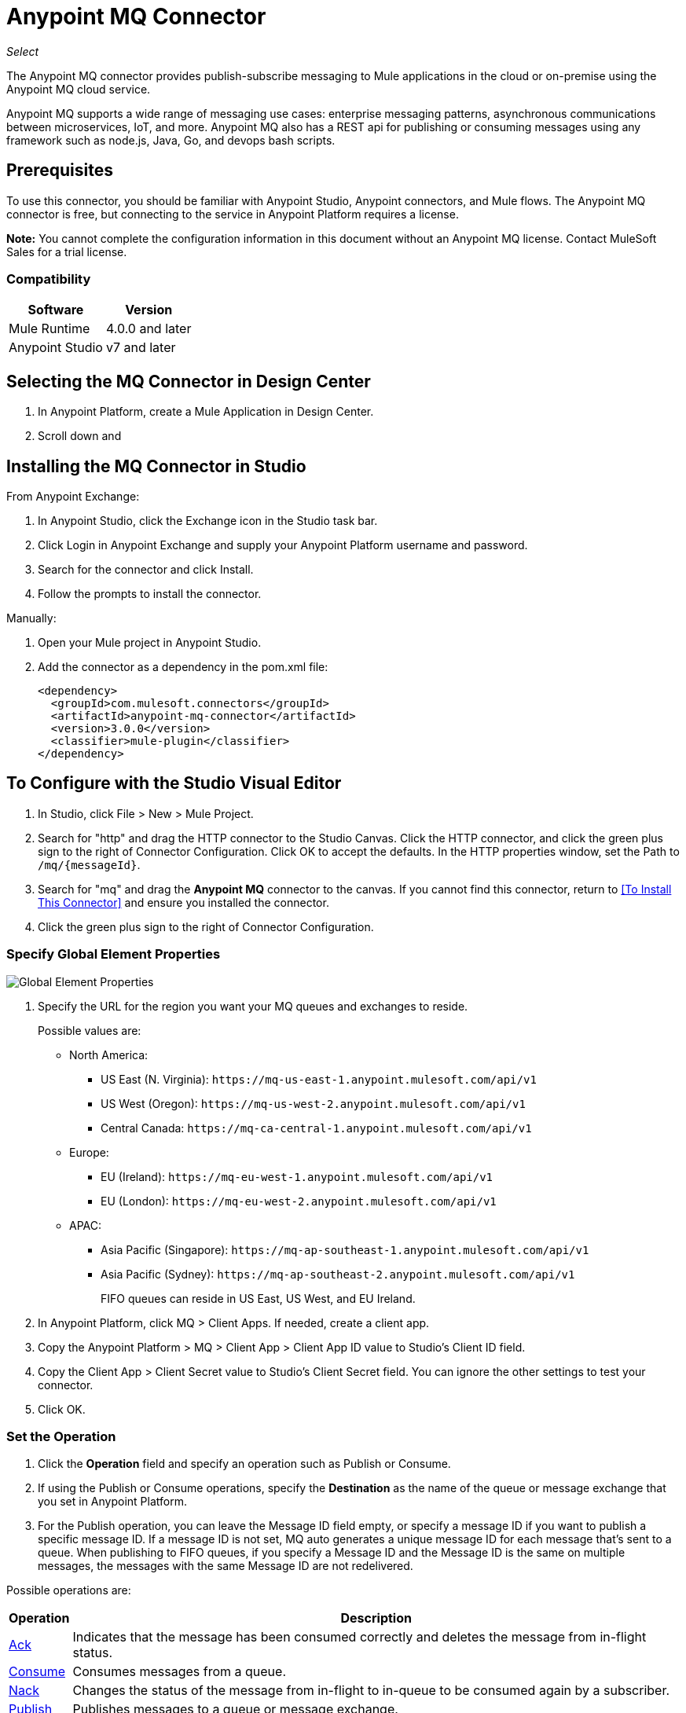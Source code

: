 = Anypoint MQ Connector
:keywords: mq, connector

_Select_

The Anypoint MQ connector provides publish-subscribe messaging to Mule applications in the cloud or on-premise using the Anypoint MQ cloud service.

Anypoint MQ supports a wide range of messaging use cases: enterprise messaging patterns, asynchronous communications between microservices, IoT, and more.  Anypoint MQ also has a REST api for publishing or consuming messages using any framework such as node.js, Java, Go, and devops bash scripts.

== Prerequisites

To use this connector, you should be familiar with Anypoint Studio, Anypoint connectors, and Mule flows. The Anypoint MQ connector is free, but connecting to the service in Anypoint Platform requires a license.

*Note:* You cannot complete the configuration information in this document without an Anypoint MQ license. Contact MuleSoft Sales for a trial license.

=== Compatibility

[%header%autowidth.spread]
|===
|Software |Version
|Mule Runtime |4.0.0 and later
|Anypoint Studio |v7 and later
|===

== Selecting the MQ Connector in Design Center

. In Anypoint Platform, create a Mule Application in Design Center.
. Scroll down and 

== Installing the MQ Connector in Studio

From Anypoint Exchange:

. In Anypoint Studio, click the Exchange icon in the Studio task bar.
. Click Login in Anypoint Exchange and supply your Anypoint Platform username and password.
. Search for the connector and click Install.
. Follow the prompts to install the connector.

Manually:

. Open your Mule project in Anypoint Studio.
. Add the connector as a dependency in the pom.xml file:
+
[source,xml,linenums]
----
<dependency>
  <groupId>com.mulesoft.connectors</groupId>
  <artifactId>anypoint-mq-connector</artifactId>
  <version>3.0.0</version>
  <classifier>mule-plugin</classifier>
</dependency>
----

== To Configure with the Studio Visual Editor

. In Studio, click File > New > Mule Project.
. Search for "http" and drag the HTTP connector to the Studio Canvas. Click the HTTP connector, and click the green plus sign to the right of Connector Configuration. Click OK to accept the defaults. In the HTTP properties window, set the Path to `/mq/{messageId}`.
. Search for "mq" and drag the *Anypoint MQ* connector to the canvas. If you cannot find this connector, return to
<<To Install This Connector>> and ensure you installed the connector.
. Click the green plus sign to the right of Connector Configuration.

=== Specify Global Element Properties

image:mq-global-elements-properties.png[Global Element Properties]

. Specify the URL for the region you want your MQ queues and exchanges to reside.
+
Possible values are:
+
** North America:
*** US East (N. Virginia): `+https://mq-us-east-1.anypoint.mulesoft.com/api/v1+`
*** US West (Oregon): `+https://mq-us-west-2.anypoint.mulesoft.com/api/v1+`
*** Central Canada: `+https://mq-ca-central-1.anypoint.mulesoft.com/api/v1+`
** Europe:
*** EU (Ireland): `+https://mq-eu-west-1.anypoint.mulesoft.com/api/v1+`
*** EU (London): `+https://mq-eu-west-2.anypoint.mulesoft.com/api/v1+`
** APAC:
*** Asia Pacific (Singapore): `+https://mq-ap-southeast-1.anypoint.mulesoft.com/api/v1+`
*** Asia Pacific (Sydney): `+https://mq-ap-southeast-2.anypoint.mulesoft.com/api/v1+`
+
FIFO queues can reside in US East, US West, and EU Ireland.
+
. In Anypoint Platform, click MQ > Client Apps. If needed, create a client app.
. Copy the Anypoint Platform > MQ > Client App > Client App ID value to Studio's Client ID field.
. Copy the Client App > Client Secret value to Studio's Client Secret field. You can ignore the other settings to test your connector.
. Click OK.

=== Set the Operation

. Click the *Operation* field and specify an operation such as Publish or Consume. 
. If using the Publish or Consume operations, specify the *Destination* as the name of the queue or message exchange that you set in Anypoint Platform.
. For the Publish operation, you can leave the Message ID field empty, or specify a message ID if you want to publish a specific message ID. If a message ID is not set, MQ auto generates a unique message ID for each message that’s sent to a queue. When publishing to FIFO queues, if you specify a Message ID and the Message ID is the same on multiple messages, the messages with the same Message ID are not redelivered.

Possible operations are:

[%header%autowidth.spread]
|===
|Operation |Description
|link:/connectors/anypoint-mq-connector-reference#ack[Ack] |Indicates that the message has been consumed correctly and deletes the message from in-flight status.
|link:/connectors/anypoint-mq-connector-reference#consume[Consume] |Consumes messages from a queue.
|link:/connectors/anypoint-mq-connector-reference#nack[Nack] |Changes the status of the message from in-flight to in-queue to be consumed again by a subscriber.
|link:/connectors/anypoint-mq-connector-reference#publish[Publish] |Publishes messages
to a queue or message exchange.
|===

For a list of configuration fields for each operation, see the link:/connectors/anypoint-mq-connector-reference[Anypoint MQ Connector Reference].

== XML and Standalone Configuration

For a list of XML fields, see link:/connectors/anypoint-mq-connector-reference[Anypoint MQ Connector Reference].

=== MQ Schema and Endpoint

If you are creating an XML or standalone application, add this dependency to your pom.xml file:

[source,xml,linenums]
----
<dependency>
  <groupId>com.mulesoft.connectors</groupId>
  <artifactId>anypoint-mq-connector</artifactId>
  <version>4.0.0</version>
  <classifier>mule-plugin</classifier>
</dependency>
----

*Note:* If you are creating an application using Anypoint Studio, when you install the MQ connector, the MQ dependency
in the pom.xml file is updated for you.

Additional dependencies for Gradle, EBT, and Ivy are listed in Anypoint Exchange in the https://www.anypoint.mulesoft.com/exchange/org.mule.tooling.messaging/mule-module-anypoint-mq-ee-studio/[Anypoint MQ Connector] asset. Click Dependency Snippets for a complete list.

Endpoint:

`+http://www.mulesoft.org/schema/mule/anypoint-mq+`

== Example: MQ and DataWeave

The following example illustrates the use of the Anypoint MQ connector 
with DataWeave to transform a Mule message to JSON:

[source,xml,linenums]
----
<?xml version="1.0" encoding="UTF-8"?>

<mule xmlns:dw="http://www.mulesoft.org/schema/mule/ee/dw"
	xmlns:anypoint-mq="http://www.mulesoft.org/schema/mule/anypoint-mq"
  xmlns:http="http://www.mulesoft.org/schema/mule/http" 
  xmlns="http://www.mulesoft.org/schema/mule/core" 
  xmlns:doc="http://www.mulesoft.org/schema/mule/documentation"
	xmlns:spring="http://www.springframework.org/schema/beans"
	xmlns:xsi="http://www.w3.org/2001/XMLSchema-instance"
	xsi:schemaLocation="http://www.mulesoft.org/schema/mule/ee/dw 
  http://www.mulesoft.org/schema/mule/ee/dw/current/dw.xsd
http://www.springframework.org/schema/beans 
http://www.springframework.org/schema/beans/spring-beans-current.xsd
http://www.mulesoft.org/schema/mule/core 
http://www.mulesoft.org/schema/mule/core/current/mule.xsd
http://www.mulesoft.org/schema/mule/http 
http://www.mulesoft.org/schema/mule/http/current/mule-http.xsd
http://www.mulesoft.org/schema/mule/anypoint-mq 
http://www.mulesoft.org/schema/mule/anypoint-mq/current/mule-anypoint-mq.xsd">
  <anypoint-mq:default-subscriber-config name="Anypoint_MQ_Configuration"
   doc:name="Anypoint MQ Configuration">
      <anypoint-mq:connection url="https://mq-us-east-1.anypoint.mulesoft.com/api/v1" 
      clientId="<id>" clientSecret="<secret>"/>
  </anypoint-mq:default-subscriber-config>
<flow name="producerFlow">
  <poll doc:name="Poll">
    <dw:transform-message doc:name="Create Customer">
    <dw:set-payload><![CDATA[%dw 1.0
%output application/json
---
{
    "firstName" : "Polly",
    "lastName" : "Hedra",
    "company" : "Acme, Inc"
}]]></dw:set-payload>
    </dw:transform-message>
  </poll>
        <anypoint-mq:publish config-ref="Anypoint_MQ_Configuration" 
        destination="MyExchange" messageId="mq42" doc:name="Anypoint MQ">
            <anypoint-mq:body >#[payload]</anypoint-mq:body>
        </anypoint-mq:publish>
</flow>
</mule>
----

== See Also

* link:/connectors/anypoint-mq-connector-reference[Anypoint MQ Connector Reference]
* https://www.anypoint.mulesoft.com/exchange/com.mulesoft.connectors/anypoint-mq-connector/[Anypoint MQ Connector in Anypoint Exchange]
